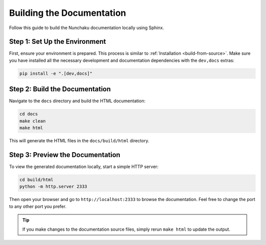 Building the Documentation
==========================

Follow this guide to build the Nunchaku documentation locally using Sphinx.

Step 1: Set Up the Environment
------------------------------

First, ensure your environment is prepared. This process is similar to :ref:`Installation <build-from-source>`.
Make sure you have installed all the necessary development and documentation dependencies with the ``dev,docs`` extras:

.. code-block:: shell

    pip install -e ".[dev,docs]"

Step 2: Build the Documentation
-------------------------------

Navigate to the ``docs`` directory and build the HTML documentation:

.. code-block:: shell

    cd docs
    make clean
    make html

This will generate the HTML files in the ``docs/build/html`` directory.

Step 3: Preview the Documentation
---------------------------------

To view the generated documentation locally, start a simple HTTP server:

.. code-block:: shell

    cd build/html
    python -m http.server 2333

Then open your browser and go to ``http://localhost:2333`` to browse the documentation.
Feel free to change the port to any other port you prefer.

.. tip::

   If you make changes to the documentation source files, simply rerun ``make html`` to update the output.
